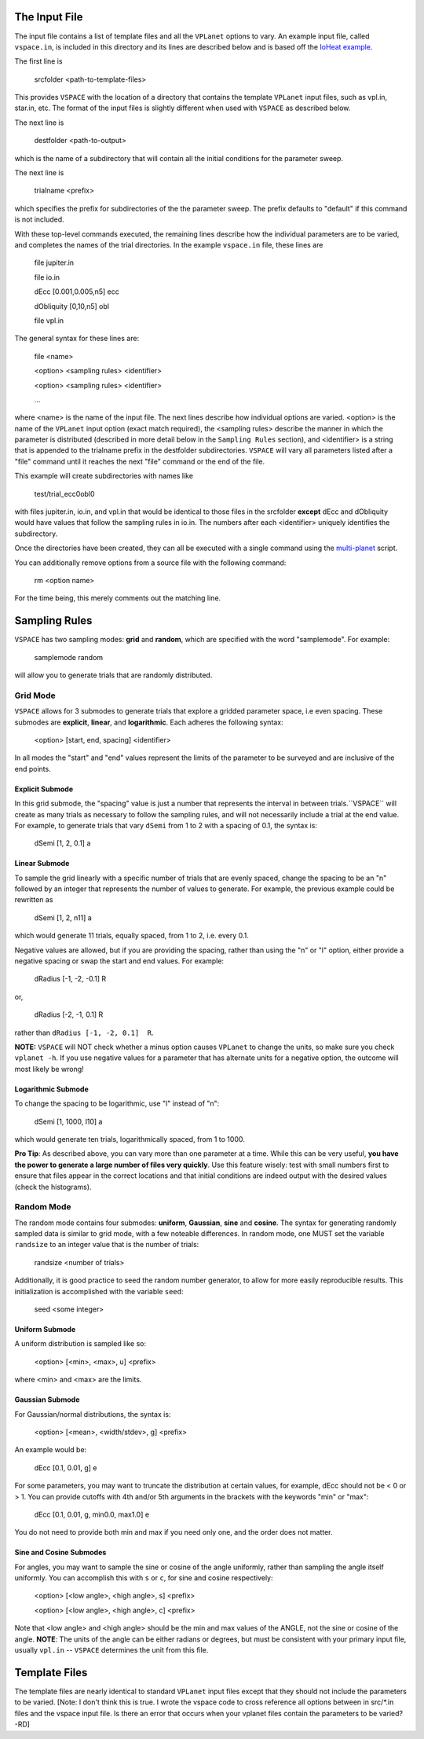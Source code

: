 The Input File
==============
The input file contains a list of template files and all the ``VPLanet`` options to vary.
An example input file, called ``vspace.in``, is included in this directory and its
lines are described below and is based off the `IoHeat example <../examples/IoHeat>`_.

The first line is

    srcfolder <path-to-template-files>

This provides ``VSPACE`` with the location of a directory that contains the template
``VPLanet`` input files, such as vpl.in, star.in, etc. The format of the input files
is slightly different when used with ``VSPACE`` as described below.

The next line is

    destfolder <path-to-output>

which is the name of a subdirectory that will contain all the initial conditions for the parameter sweep.

The next line is

    trialname  <prefix>

which specifies the prefix for subdirectories of the the parameter sweep. The prefix defaults
to "default" if this command is not included.

With these top-level commands executed, the remaining lines describe how the
individual parameters are to be varied, and completes the names of the trial directories.
In the example ``vspace.in`` file, these lines are

    file   jupiter.in

    file   io.in

    dEcc  [0.001,0.005,n5] ecc

    dObliquity [0,10,n5] obl

    file   vpl.in

The general syntax for these lines are:

    file <name>

    <option> <sampling rules> <identifier>

    <option> <sampling rules> <identifier>

    ...

where <name> is the name of the input file. The next lines describe how individual
options are varied. <option> is the name of the ``VPLanet``
input option (exact match required), the <sampling rules> describe the manner in
which the parameter is distributed (described in more detail below in the ``Sampling
Rules`` section), and <identifier> is a string that is appended to the trialname
prefix in the destfolder subdirectories. ``VSPACE`` will vary all parameters listed
after a "file" command until it reaches the next "file" command or the end of the
file.

This example will create subdirectories with names like

    test/trial_ecc0obl0

with files jupiter.in, io.in, and vpl.in that would be identical to those files
in the srcfolder **except** dEcc and dObliquity would have values that follow the
sampling rules in io.in. The numbers after each <identifier> uniquely identifies the
subdirectory.

Once the directories have been created, they can all be executed with a single command
using the `multi-planet <../multi-planet>`_ script.

You can additionally remove options from a source file with the following command:

    rm <option name>

For the time being, this merely comments out the matching line.

Sampling Rules
==============
``VSPACE`` has two sampling modes: **grid** and **random**, which are specified with the word
"samplemode". For example:

    samplemode random

will allow you to generate trials that are randomly distributed.

Grid Mode
---------
``VSPACE`` allows for 3 submodes to generate trials that explore a gridded parameter
space, i.e even spacing. These submodes are **explicit**, **linear**, and
**logarithmic**. Each adheres the following syntax:

    <option> [start, end, spacing] <identifier>

In all modes the "start" and "end" values represent the limits of the parameter
to be surveyed and are inclusive of the end points.

Explicit Submode
^^^^^^^^^^^^^^^^
In this grid submode, the "spacing" value is just a number that represents the
interval in between trials.``VSPACE`` will create as many trials as necessary
to follow the sampling rules, and will not necessarily include a trial at the
end value. For example, to generate trials that vary ``dSemi`` from 1 to 2
with a spacing of 0.1, the syntax is:

    dSemi  [1, 2, 0.1]  a

Linear Submode
^^^^^^^^^^^^^^
To sample the grid linearly with a specific number of trials
that are evenly spaced, change the spacing to be an "n" followed
by an integer that represents the number of values to generate. For example, the
previous example could be rewritten as

    dSemi  [1, 2, n11]  a

which would generate 11 trials, equally spaced, from 1 to 2, i.e. every 0.1.

Negative values are allowed, but if you are providing the spacing,
rather than using the "n" or "l" option, either provide a negative spacing or
swap the start and end values. For example:

    dRadius  [-1, -2, -0.1]  R

or,

    dRadius  [-2, -1, 0.1]  R

rather than ``dRadius [-1, -2, 0.1]  R``.

**NOTE:** ``VSPACE`` will NOT check whether a minus option causes
``VPLanet`` to change the units, so make sure you check ``vplanet -h``.
If you use negative values for a parameter that has alternate units for a
negative option, the outcome will most likely be wrong!

Logarithmic Submode
^^^^^^^^^^^^^^^^^^^
To change the spacing to be logarithmic, use "l" instead of "n":

    dSemi  [1, 1000, l10]  a

which would generate ten trials, logarithmically spaced, from 1 to 1000.

**Pro Tip**: As described above, you can vary more than one parameter at a time. While this
can be very useful, **you have the power to generate a large number of files very
quickly**. Use this feature wisely: test with small numbers first to ensure that files appear
in the correct locations and that initial conditions are indeed output with
the desired values (check the histograms).

Random Mode
-----------
The random mode contains four submodes: **uniform**, **Gaussian**, **sine** and
**cosine**. The syntax for generating randomly sampled data is similar to grid
mode, with a few noteable differences. In random mode, one MUST set the variable
``randsize`` to an integer value that is the number of trials:

    randsize <number of trials>

Additionally, it is good practice to seed the random number generator, to allow for
more easily reproducible results. This initialization is accomplished with the
variable ``seed``:

    seed <some integer>

Uniform Submode
^^^^^^^^^^^^^^^
A uniform distribution is sampled like so:

        <option> [<min>, <max>, u] <prefix>

where <min> and <max> are the limits.

Gaussian Submode
^^^^^^^^^^^^^^^^
For Gaussian/normal distributions, the syntax is:

    <option> [<mean>, <width/stdev>, g] <prefix>

An example would be:

    dEcc  [0.1, 0.01, g]  e

For some parameters, you may want to truncate the distribution at certain values,
for example, dEcc should not be < 0 or > 1. You can provide cutoffs with 4th and/or
5th arguments in the brackets with the keywords "min" or "max":

    dEcc  [0.1, 0.01, g, min0.0, max1.0]  e

You do not need to provide both min and max if you need only one, and the order does
not matter.

Sine and Cosine Submodes
^^^^^^^^^^^^^^^^^^^^^^^^
For angles, you may want to sample the sine or cosine of the angle uniformly,
rather than sampling the angle itself uniformly. You can accomplish this
with ``s`` or ``c``, for sine and cosine respectively:

    <option> [<low angle>, <high angle>, s] <prefix>

    <option> [<low angle>, <high angle>, c] <prefix>

Note that <low angle> and <high angle> should be the min and max values of the ANGLE,
not the sine or cosine of the angle. **NOTE**: The units of the angle can be either radians or degrees, but
must be consistent with your primary input file, usually ``vpl.in`` -- ``VSPACE`` determines the unit from
this file.

Template Files
==============
The template files are nearly identical to standard ``VPLanet`` input files except
that they should not include the parameters to be varied.
[Note: I don't think this is true. I wrote the vspace code to cross reference
all options between in src/*.in files and the vspace input file. Is there an error
that occurs when your vplanet files contain the parameters to be varied? -RD]
